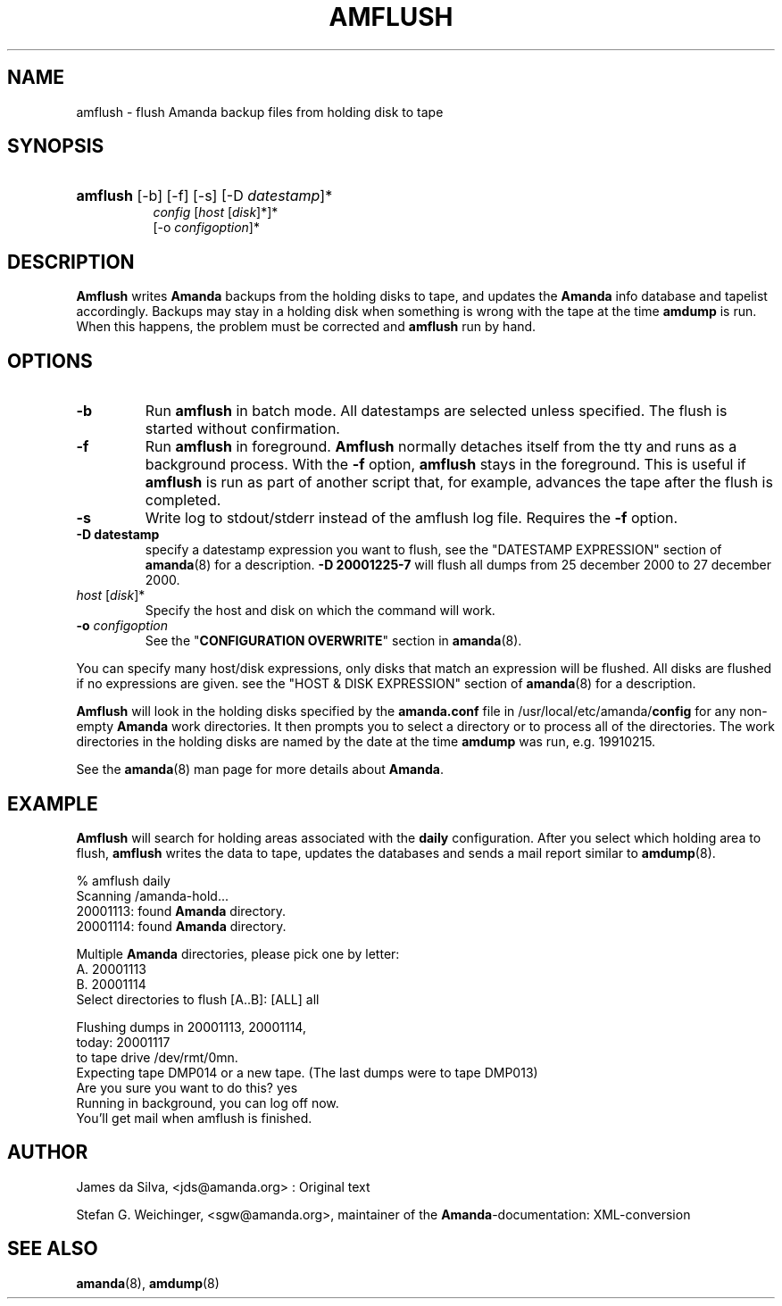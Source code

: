 .\"Generated by db2man.xsl. Don't modify this, modify the source.
.de Sh \" Subsection
.br
.if t .Sp
.ne 5
.PP
\fB\\$1\fR
.PP
..
.de Sp \" Vertical space (when we can't use .PP)
.if t .sp .5v
.if n .sp
..
.de Ip \" List item
.br
.ie \\n(.$>=3 .ne \\$3
.el .ne 3
.IP "\\$1" \\$2
..
.TH "AMFLUSH" 8 "" "" ""
.SH "NAME"
amflush - flush Amanda backup files from holding disk to tape
.SH "SYNOPSIS"
.HP 8
\fBamflush\fR [-b] [-f] [-s] [-D \fIdatestamp\fR]*
     \fIconfig\fR [\fIhost\fR [\fIdisk\fR]*]*
     [-o \fIconfigoption\fR]*

.SH "DESCRIPTION"
.PP
\fBAmflush\fR
writes
\fBAmanda\fR
backups from the holding disks to tape, and updates the
\fBAmanda\fR
info database and tapelist accordingly. Backups may stay in a holding disk when something is wrong with the tape at the time
\fBamdump\fR
is run. When this happens, the problem must be corrected and
\fBamflush\fR
run by hand.
.SH "OPTIONS"
.TP
\fB-b\fR
Run
\fBamflush\fR
in batch mode. All datestamps are selected unless specified. The flush is started without confirmation.
.TP
\fB-f\fR
Run
\fBamflush\fR
in foreground.
\fBAmflush\fR
normally detaches itself from the tty and runs as a background process. With the
\fB-f\fR
option,
\fBamflush\fR
stays in the foreground. This is useful if
\fBamflush\fR
is run as part of another script that, for example, advances the tape after the flush is completed.
.TP
\fB-s\fR
Write log to stdout/stderr instead of the amflush log file. Requires the
\fB-f\fR
option.
.TP
\fB-D datestamp\fR
specify a datestamp expression you want to flush, see the "DATESTAMP EXPRESSION" section of
\fBamanda\fR(8)
for a description.
\fB-D 20001225-7\fR
will flush all dumps from 25 december 2000 to 27 december 2000.
.TP
\fIhost\fR [\fIdisk\fR]*
Specify the host and disk on which the command will work.
.TP
\fB-o\fR \fIconfigoption\fR
See the "\fBCONFIGURATION OVERWRITE\fR" section in
\fBamanda\fR(8).
.PP
You can specify many host/disk expressions, only disks that match an expression will be flushed. All disks are flushed if no expressions are given. see the "HOST & DISK EXPRESSION" section of
\fBamanda\fR(8)
for a description.
.PP
\fBAmflush\fR
will look in the holding disks specified by the
\fBamanda.conf\fR
file in /usr/local/etc/amanda/\fBconfig\fR
for any non-empty
\fBAmanda\fR
work directories. It then prompts you to select a directory or to process all of the directories. The work directories in the holding disks are named by the date at the time
\fBamdump\fR
was run, e.g.
19910215.
.PP
See the
\fBamanda\fR(8)
man page for more details about
\fBAmanda\fR.
.SH "EXAMPLE"
.PP
\fBAmflush\fR
will search for holding areas associated with the
\fBdaily\fR
configuration. After you select which holding area to flush,
\fBamflush\fR
writes the data to tape, updates the databases and sends a mail report similar to
\fBamdump\fR(8).
.nf

% amflush daily
Scanning /amanda-hold...
  20001113: found \fBAmanda\fR directory.
  20001114: found \fBAmanda\fR directory.

Multiple \fBAmanda\fR directories, please pick one by letter:
  A. 20001113
  B. 20001114
Select directories to flush [A..B]: [ALL] all

Flushing dumps in 20001113, 20001114,
today: 20001117
to tape drive /dev/rmt/0mn.
Expecting tape DMP014 or a new tape.  (The last dumps were to tape DMP013)
Are you sure you want to do this? yes
Running in background, you can log off now.
You'll get mail when amflush is finished.
.fi
.SH "AUTHOR"
.PP
James da Silva,
<jds@amanda.org>
: Original text
.PP
Stefan G. Weichinger,
<sgw@amanda.org>, maintainer of the
\fBAmanda\fR-documentation: XML-conversion
.SH "SEE ALSO"
.PP
\fBamanda\fR(8),
\fBamdump\fR(8)

